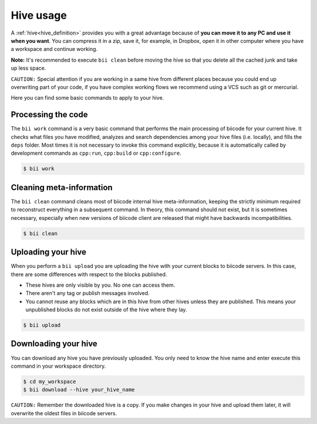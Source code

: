 .. _hive_usage:

Hive usage
==========

A :ref:`hive<hive_definition>` provides you with a great advantage because of **you can move it to any PC and use it when you want**. You can compress it in a zip, save it, for example, in Dropbox, open it in other computer where you have a workspace and continue working.

**Note:** It's recommended to execute ``bii clean`` before moving the hive so that you delete all the cached junk and take up less space.

``CAUTION:`` Special attention if you are working in a same hive from different places because you could end up overwriting part of your code, if you have complex working flows we recommend using a VCS such as git or mercurial.

Here you can find some basic commands to apply to your hive.

.. _biiwork:

Processing the code
-------------------

The ``bii work`` command is a very basic command that performs the main processing of biicode for your current hive. It checks what files you have modified, analyzes and search dependencies among your hive files (i.e. locally), and fills the ``deps`` folder. Most times it is not necessary to invoke this command explicitly, because it is automatically called by development commands as ``cpp:run``, ``cpp:build`` or ``cpp:configure``.

.. code-block:: bash

	$ bii work


.. _biiclean:

Cleaning meta-information
-------------------------

The ``bii clean`` command cleans most of biicode internal hive meta-information, keeping the strictly minimum required to reconstruct everything in a subsequent command. In theory, this command should not exist, but it is sometimes necessary, especially when new versions of biicode client are released that might have backwards incompatibilities.

.. code-block:: bash

	$ bii clean
	
	
.. _biiupload:

Uploading your hive
-------------------

When you perform a ``bii upload`` you are uploading the hive with your current blocks to biicode servers. In this case, there are some differences with respect to the blocks published. 

* These hives are only visible by you. No one can access them.
* There aren't any tag or publish messages involved.
* You cannot reuse any blocks which are in this hive from other hives unless they are published. This means your unpublished blocks do not exist outside of the hive where they lay.


.. code-block:: bash

	$ bii upload


.. _biidownload:

Downloading your hive
---------------------
You can download any hive you have previously uploaded. You only need to know the hive name and enter execute this command in your workspace directory.

.. code-block:: bash
	
	$ cd my_workspace
	$ bii download --hive your_hive_name

``CAUTION:`` Remember the downloaded hive is a copy. If you make changes in your hive and upload them later, it will overwrite the oldest files in biicode servers.
